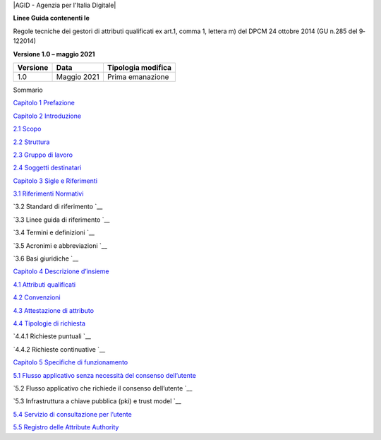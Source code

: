 |AGID - Agenzia per l'Italia Digitale|

**Linee Guida contenenti le**

Regole tecniche dei gestori di attributi qualificati ex art.1, comma 1,
lettera m) del DPCM 24 ottobre 2014 (GU n.285 del 9­12­2014)

**Versione 1.0 – maggio 2021**

+----------+-------------+--------------------+
| Versione | Data        | Tipologia modifica |
+==========+=============+====================+
| 1.0      | Maggio 2021 | Prima emanazione   |
+----------+-------------+--------------------+

Sommario

`Capitolo 1 Prefazione <prefazione.rst>`__

`Capitolo 2 Introduzione <introduzione.rst>`__

`2.1 Scopo <introduzione/scopo.rst>`__

`2.2 Struttura <introduzione/struttura.rst>`__

`2.3 Gruppo di lavoro <introduzione/gruppo-di-lavoro.rst>`__

`2.4 Soggetti destinatari <introduzione/soggetti-destinatari.rst>`__

`Capitolo 3 Sigle e Riferimenti <sigle-e-riferimenti.rst>`__

`3.1 Riferimenti Normativi <sigle-e-riferimenti/riferimenti-normativi.rst>`__

`3.2 Standard di riferimento `__

`3.3 Linee guida di riferimento `__

`3.4 Termini e definizioni `__

`3.5 Acronimi e abbreviazioni `__

`3.6 Basi giuridiche `__

`Capitolo 4 Descrizione d’insieme <descrizione-dinsieme.rst>`__

`4.1 Attributi qualificati <descrizione-dinsieme/attributi-qualificati.rst>`__

`4.2 Convenzioni <descrizione-dinsieme/convenzioni.rst>`__

`4.3 Attestazione di attributo <descrizione-dinsieme/attestazione-di-attributo.rst>`__

`4.4 Tipologie di richiesta <descrizione-dinsieme/tipologie-di-richiesta.rst>`__

`4.4.1 Richieste puntuali `__

`4.4.2 Richieste continuative `__

`Capitolo 5 Specifiche di funzionamento <specifiche-di-funzionamento.rst>`__

`5.1 Flusso applicativo senza necessità del consenso dell’utente <specifiche-di-funzionamento/flusso-applicativo-senza-necessità-del-consenso-dellutente.rst>`__

`5.2 Flusso applicativo che richiede il consenso dell’utente `__

`5.3 Infrastruttura a chiave pubblica (pki) e trust model `__

`5.4 Servizio di consultazione per l’utente <specifiche-di-funzionamento/servizio-di-consultazione-per-lutente.rst>`__

`5.5 Registro delle Attribute Authority <specifiche-di-funzionamento/registro-delle-attribute-authority.rst>`__
